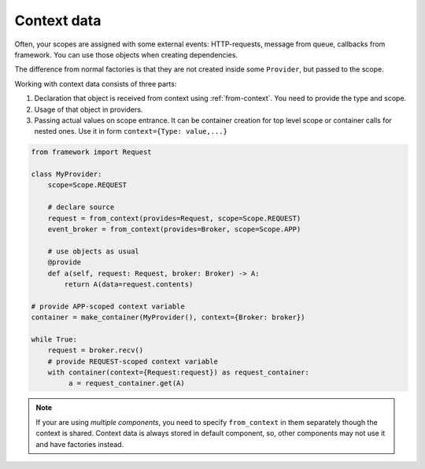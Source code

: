 Context data
====================

Often, your scopes are assigned with some external events: HTTP-requests, message from queue, callbacks from framework. You can use those objects when creating dependencies.

The difference from normal factories is that they are not created inside some ``Provider``, but passed to the scope.

Working with context data consists of three parts:

1. Declaration that object is received from context using :ref:`from-context`. You need to provide the type and scope.
2. Usage of that object in providers.
3. Passing actual values on scope entrance. It can be container creation for top level scope or container calls for nested ones. Use it in form ``context={Type: value,...}``

.. code-block:: python

    from framework import Request

    class MyProvider:
        scope=Scope.REQUEST

        # declare source
        request = from_context(provides=Request, scope=Scope.REQUEST)
        event_broker = from_context(provides=Broker, scope=Scope.APP)

        # use objects as usual
        @provide
        def a(self, request: Request, broker: Broker) -> A:
            return A(data=request.contents)

    # provide APP-scoped context variable
    container = make_container(MyProvider(), context={Broker: broker})

    while True:
        request = broker.recv()
        # provide REQUEST-scoped context variable
        with container(context={Request:request}) as request_container:
             a = request_container.get(A)

.. note::

    If your are using *multiple components*, you need to specify ``from_context`` in them separately though the context is shared. Context data is always stored in default component, so, other components may not use it and have factories instead.
